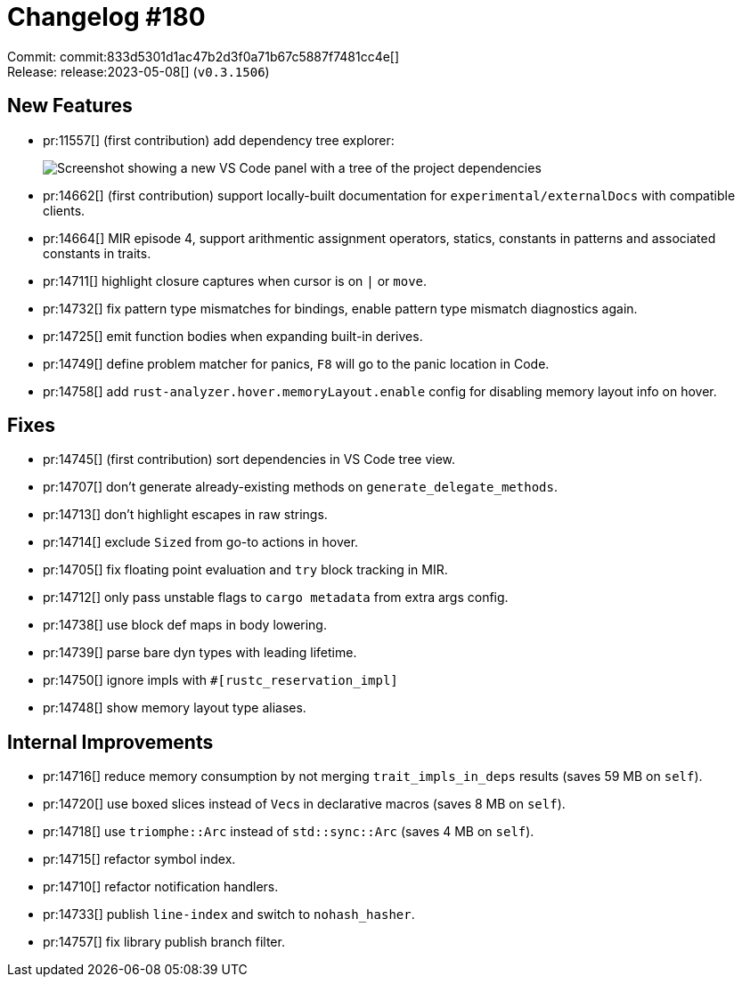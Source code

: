 = Changelog #180
:sectanchors:
:experimental:
:page-layout: post

Commit: commit:833d5301d1ac47b2d3f0a71b67c5887f7481cc4e[] +
Release: release:2023-05-08[] (`v0.3.1506`)

== New Features

* pr:11557[] (first contribution) add dependency tree explorer:
+
image::https://user-images.githubusercontent.com/5748995/155822183-1e227c7b-7929-4fc8-8eed-29ccfc5e14fe.png["Screenshot showing a new VS Code panel with a tree of the project dependencies"]
* pr:14662[] (first contribution) support locally-built documentation for `experimental/externalDocs` with compatible clients.
* pr:14664[] MIR episode 4, support arithmentic assignment operators, statics, constants in patterns and associated constants in traits.
* pr:14711[] highlight closure captures when cursor is on `|` or `move`.
* pr:14732[] fix pattern type mismatches for bindings, enable pattern type mismatch diagnostics again.
* pr:14725[] emit function bodies when expanding built-in derives.
* pr:14749[] define problem matcher for panics, kbd:[F8] will go to the panic location in Code.
* pr:14758[] add `rust-analyzer.hover.memoryLayout.enable` config for disabling memory layout info on hover.

== Fixes

* pr:14745[] (first contribution) sort dependencies in VS Code tree view.
* pr:14707[] don't generate already-existing methods on `generate_delegate_methods`.
* pr:14713[] don't highlight escapes in raw strings.
* pr:14714[] exclude `Sized` from go-to actions in hover.
* pr:14705[] fix floating point evaluation and `try` block tracking in MIR.
* pr:14712[] only pass unstable flags to `cargo metadata` from extra args config.
* pr:14738[] use block def maps in body lowering.
* pr:14739[] parse bare dyn types with leading lifetime.
* pr:14750[] ignore impls with `#[rustc_reservation_impl]`
* pr:14748[] show memory layout type aliases.

== Internal Improvements

* pr:14716[] reduce memory consumption by not merging `trait_impls_in_deps` results (saves 59 MB on `self`).
* pr:14720[] use boxed slices instead of ``Vec``s in declarative macros (saves 8 MB on `self`).
* pr:14718[] use `triomphe::Arc` instead of `std::sync::Arc` (saves 4 MB on `self`).
* pr:14715[] refactor symbol index.
* pr:14710[] refactor notification handlers.
* pr:14733[] publish `line-index` and switch to `nohash_hasher`.
* pr:14757[] fix library publish branch filter.
